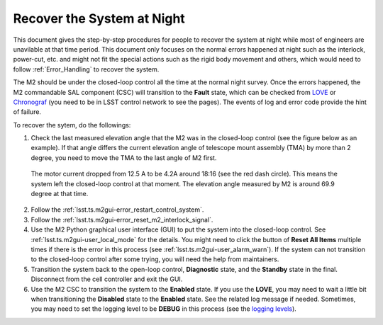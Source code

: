 .. _Recover_System_Night:

###########################
Recover the System at Night
###########################

This document gives the step-by-step procedures for people to recover the system at night while most of engineers are unavilable at that time period.
This document only focuses on the normal errors happened at night such as the interlock, power-cut, etc. and might not fit the special actions such as the rigid body movement and others, which would need to follow :ref:`Error_Handling` to recover the system.

The M2 should be under the closed-loop control all the time at the normal night survey.
Once the errors happened, the M2 commandable SAL component (CSC) will transition to the **Fault** state, which can be checked from `LOVE <http://love01.cp.lsst.org>`_ or `Chronograf <https://summit-lsp.lsst.codes/chronograf>`_ (you need to be in LSST control network to see the pages).
The events of log and error code provide the hint of failure.

To recover the sytem, do the followings:

1. Check the last measured elevation angle that the M2 was in the closed-loop control (see the figure below as an example). If that angle differs the current elevation angle of telescope mount assembly (TMA) by more than 2 degree, you need to move the TMA to the last angle of M2 first.

.. figure:: ../screenshot/m2_fault_summit.png
  :width: 650

  The motor current dropped from 12.5 A to be 4.2A around 18:16 (see the red dash circle). This means the system left the closed-loop control at that moment. The elevation angle measured by M2 is around 69.9 degree at that time.

2. Follow the :ref:`lsst.ts.m2gui-error_restart_control_system`.

3. Follow the :ref:`lsst.ts.m2gui-error_reset_m2_interlock_signal`.

4. Use the M2 Python graphical user interface (GUI) to put the system into the closed-loop control. See :ref:`lsst.ts.m2gui-user_local_mode` for the details. You might need to click the button of **Reset All Items** multiple times if there is the error in this process (see :ref:`lsst.ts.m2gui-user_alarm_warn`). If the system can not transition to the closed-loop control after some trying, you will need the help from maintainers.

5. Transition the system back to the open-loop control, **Diagnostic** state, and the **Standby** state in the final. Disconnect from the cell controller and exit the GUI.

6. Use the M2 CSC to transition the system to the **Enabled** state. If you use the **LOVE**, you may need to wait a little bit when transitioning the **Disabled** state to the **Enabled** state. See the related log message if needed. Sometimes, you may need to set the logging level to be **DEBUG** in this process (see the `logging levels <https://docs.python.org/3/library/logging.html#logging-levels>`_).
